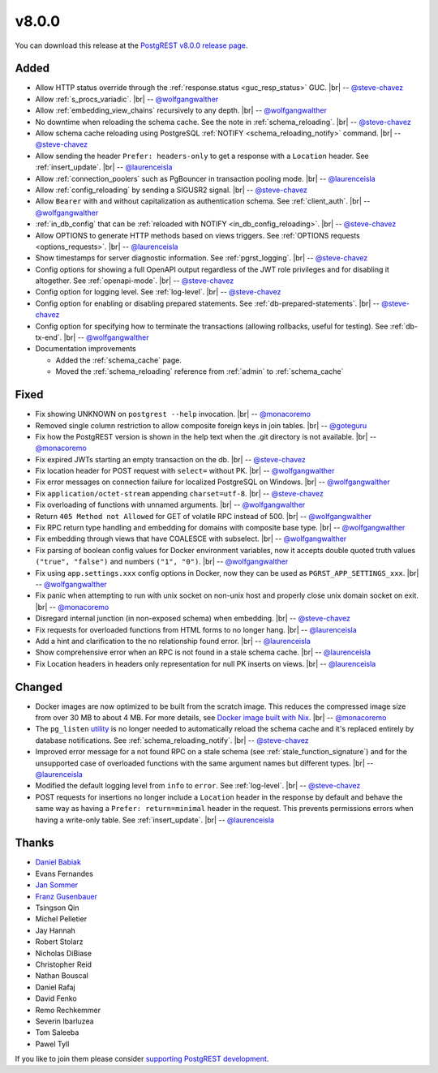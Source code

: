 .. |br| raw:: html

   <br />

v8.0.0
======

You can download this release at the `PostgREST v8.0.0 release page <https://github.com/PostgREST/postgrest/releases/tag/v8.0.0>`_.

Added
-----

* Allow HTTP status override through the :ref:`response.status <guc_resp_status>` GUC.
  |br| -- `@steve-chavez <https://github.com/steve-chavez>`_

* Allow :ref:`s_procs_variadic`.
  |br| -- `@wolfgangwalther <https://github.com/wolfgangwalther>`_

* Allow :ref:`embedding_view_chains` recursively to any depth.
  |br| -- `@wolfgangwalther <https://github.com/wolfgangwalther>`_

* No downtime when reloading the schema cache. See the note in :ref:`schema_reloading`.
  |br| -- `@steve-chavez <https://github.com/steve-chavez>`_

* Allow schema cache reloading using PostgreSQL :ref:`NOTIFY <schema_reloading_notify>` command.
  |br| -- `@steve-chavez <https://github.com/steve-chavez>`_

* Allow sending the header ``Prefer: headers-only`` to get a response with a ``Location`` header. See :ref:`insert_update`.
  |br| -- `@laurenceisla <https://github.com/laurenceisla>`_

* Allow :ref:`connection_poolers` such as PgBouncer in transaction pooling mode.
  |br| -- `@laurenceisla <https://github.com/laurenceisla>`_

* Allow :ref:`config_reloading` by sending a SIGUSR2 signal.
  |br| -- `@steve-chavez <https://github.com/steve-chavez>`_

* Allow ``Bearer`` with and without capitalization as authentication schema. See :ref:`client_auth`.
  |br| -- `@wolfgangwalther <https://github.com/wolfgangwalther>`_

* :ref:`in_db_config` that can be :ref:`reloaded with NOTIFY <in_db_config_reloading>`.
  |br| -- `@steve-chavez <https://github.com/steve-chavez>`_

* Allow OPTIONS to generate HTTP methods based on views triggers. See :ref:`OPTIONS requests <options_requests>`.
  |br| -- `@laurenceisla <https://github.com/laurenceisla>`_

* Show timestamps for server diagnostic information. See :ref:`pgrst_logging`.
  |br| -- `@steve-chavez <https://github.com/steve-chavez>`_

* Config options for showing a full OpenAPI output regardless of the JWT role privileges and for disabling it altogether. See :ref:`openapi-mode`.
  |br| -- `@steve-chavez <https://github.com/steve-chavez>`_

* Config option for logging level. See :ref:`log-level`.
  |br| -- `@steve-chavez <https://github.com/steve-chavez>`_

* Config option for enabling or disabling prepared statements. See :ref:`db-prepared-statements`.
  |br| -- `@steve-chavez <https://github.com/steve-chavez>`_

* Config option for specifying how to terminate the transactions (allowing rollbacks, useful for testing). See :ref:`db-tx-end`.
  |br| -- `@wolfgangwalther <https://github.com/wolfgangwalther>`_

* Documentation improvements

  + Added the :ref:`schema_cache` page.
  + Moved the :ref:`schema_reloading` reference from :ref:`admin` to :ref:`schema_cache`

Fixed
-----

* Fix showing UNKNOWN on ``postgrest --help`` invocation.
  |br| -- `@monacoremo <https://github.com/monacoremo>`_

* Removed single column restriction to allow composite foreign keys in join tables.
  |br| -- `@goteguru <https://github.com/goteguru>`_

* Fix how the PostgREST version is shown in the help text when the .git directory is not available.
  |br| -- `@monacoremo <https://github.com/monacoremo>`_

* Fix expired JWTs starting an empty transaction on the db.
  |br| -- `@steve-chavez <https://github.com/steve-chavez>`_

* Fix location header for POST request with ``select=`` without PK.
  |br| -- `@wolfgangwalther <https://github.com/wolfgangwalther>`_

* Fix error messages on connection failure for localized PostgreSQL on Windows.
  |br| -- `@wolfgangwalther <https://github.com/wolfgangwalther>`_

* Fix ``application/octet-stream`` appending ``charset=utf-8``.
  |br| -- `@steve-chavez <https://github.com/steve-chavez>`_

* Fix overloading of functions with unnamed arguments.
  |br| -- `@wolfgangwalther <https://github.com/wolfgangwalther>`_

* Return ``405 Method not Allowed`` for GET of volatile RPC instead of 500.
  |br| -- `@wolfgangwalther <https://github.com/wolfgangwalther>`_

* Fix RPC return type handling and embedding for domains with composite base type.
  |br| -- `@wolfgangwalther <https://github.com/wolfgangwalther>`_

* Fix embedding through views that have COALESCE with subselect.
  |br| -- `@wolfgangwalther <https://github.com/wolfgangwalther>`_

* Fix parsing of boolean config values for Docker environment variables, now it accepts double quoted truth values ``("true", "false")`` and numbers ``("1", "0")``.
  |br| -- `@wolfgangwalther <https://github.com/wolfgangwalther>`_

* Fix using ``app.settings.xxx`` config options in Docker, now they can be used as ``PGRST_APP_SETTINGS_xxx``.
  |br| -- `@wolfgangwalther <https://github.com/wolfgangwalther>`_

* Fix panic when attempting to run with unix socket on non-unix host and properly close unix domain socket on exit.
  |br| -- `@monacoremo <https://github.com/monacoremo>`_

* Disregard internal junction (in non-exposed schema) when embedding.
  |br| -- `@steve-chavez <https://github.com/steve-chavez>`_

* Fix requests for overloaded functions from HTML forms to no longer hang.
  |br| -- `@laurenceisla <https://github.com/laurenceisla>`_

* Add a hint and clarification to the no relationship found error.
  |br| -- `@laurenceisla <https://github.com/laurenceisla>`_

* Show comprehensive error when an RPC is not found in a stale schema cache.
  |br| -- `@laurenceisla <https://github.com/laurenceisla>`_

* Fix Location headers in headers only representation for null PK inserts on views.
  |br| -- `@laurenceisla <https://github.com/laurenceisla>`_

Changed
-------

* Docker images are now optimized to be built from the scratch image. This reduces the compressed image size from over 30 MB to about 4 MB.
  For more details, see `Docker image built with Nix <https://github.com/PostgREST/postgrest/tree/main/nix/tools/docker#user-content-docker-image-built-with-nix>`_.
  |br| -- `@monacoremo <https://github.com/monacoremo>`_

* The ``pg_listen`` `utility <https://github.com/begriffs/pg_listen>`_ is no longer needed to automatically reload the schema cache
  and it's replaced entirely by database notifications. See :ref:`schema_reloading_notify`.
  |br| -- `@steve-chavez <https://github.com/steve-chavez>`_

* Improved error message for a not found RPC on a stale schema (see :ref:`stale_function_signature`) and for the unsupported case of
  overloaded functions with the same argument names but different types.
  |br| -- `@laurenceisla <https://github.com/laurenceisla>`_

* Modified the default logging level from ``info`` to ``error``. See :ref:`log-level`.
  |br| -- `@steve-chavez <https://github.com/steve-chavez>`_

* POST requests for insertions no longer include a ``Location`` header in the response by default and behave the same way as having a
  ``Prefer: return=minimal`` header in the request. This prevents permissions errors when having a write-only table. See :ref:`insert_update`.
  |br| -- `@laurenceisla <https://github.com/laurenceisla>`_

Thanks
------

.. image:: ../_static/cybertec-new.png
  :target: https://www.cybertec-postgresql.com/en/?utm_source=postgrest.org&utm_medium=referral&utm_campaign=postgrest
  :width:  13em

.. image:: ../_static/2ndquadrant.png
  :target: https://www.2ndquadrant.com/en/?utm_campaign=External%20Websites&utm_source=PostgREST&utm_medium=Logo
  :width:  13em

.. image:: ../_static/retool.png
  :target: https://retool.com/?utm_source=sponsor&utm_campaign=postgrest
  :width:  13em

.. image:: ../_static/gnuhost.png
  :target: https://gnuhost.eu/?utm_source=sponsor&utm_campaign=postgrest
  :width:  13em

.. image:: ../_static/supabase.png
  :target: https://supabase.io/?utm_source=postgrest%20backers&utm_medium=open%20source%20partner&utm_campaign=postgrest%20backers%20github&utm_term=homepage
  :width:  13em

.. image:: ../_static/oblivious.jpg
  :target: https://oblivious.ai/?utm_source=sponsor&utm_campaign=postgrest
  :width:  13em

* `Daniel Babiak <https://github.com/dbabiak>`_
* Evans Fernandes
* `Jan Sommer <https://github.com/nerfpops>`_
* `Franz Gusenbauer <https://www.igutech.at/>`_
* Tsingson Qin
* Michel Pelletier
* Jay Hannah
* Robert Stolarz
* Nicholas DiBiase
* Christopher Reid
* Nathan Bouscal
* Daniel Rafaj
* David Fenko
* Remo Rechkemmer
* Severin Ibarluzea
* Tom Saleeba
* Pawel Tyll

If you like to join them please consider `supporting PostgREST development <https://github.com/PostgREST/postgrest#user-content-supporting-development>`_.
